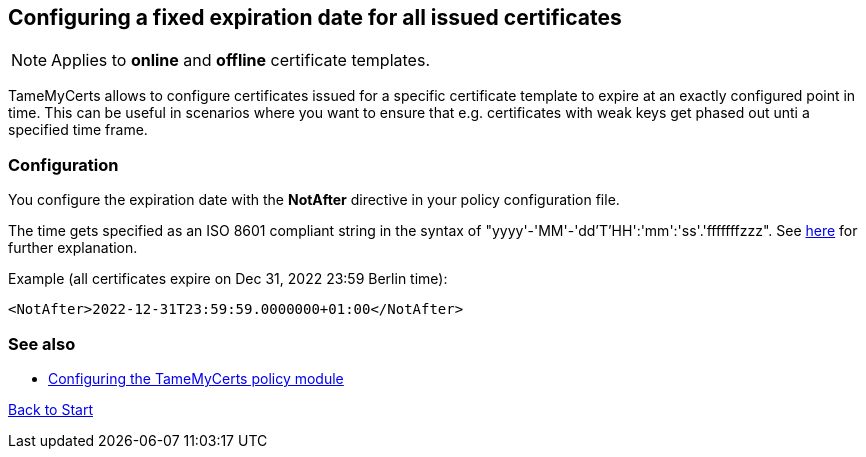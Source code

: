 ﻿== Configuring a fixed expiration date for all issued certificates

NOTE: Applies to *online* and *offline* certificate templates.

TameMyCerts allows to configure certificates issued for a specific certificate template to expire at an exactly configured point in time. This can be useful in scenarios where you want to ensure that e.g. certificates with weak keys get phased out unti a specified time frame.

=== Configuration

You configure the expiration date with the *NotAfter* directive in your policy configuration file.

The time gets specified as an ISO 8601 compliant string in the syntax of "yyyy'-'MM'-'dd'T'HH':'mm':'ss'.'fffffffzzz". See link:https://learn.microsoft.com/en-us/dotnet/standard/base-types/standard-date-and-time-format-strings[here^] for further explanation.

Example (all certificates expire on Dec 31, 2022 23:59 Berlin time):

....
<NotAfter>2022-12-31T23:59:59.0000000+01:00</NotAfter>
....

=== See also
* link:configuring.adoc[Configuring the TameMyCerts policy module]

link:index.adoc[Back to Start]